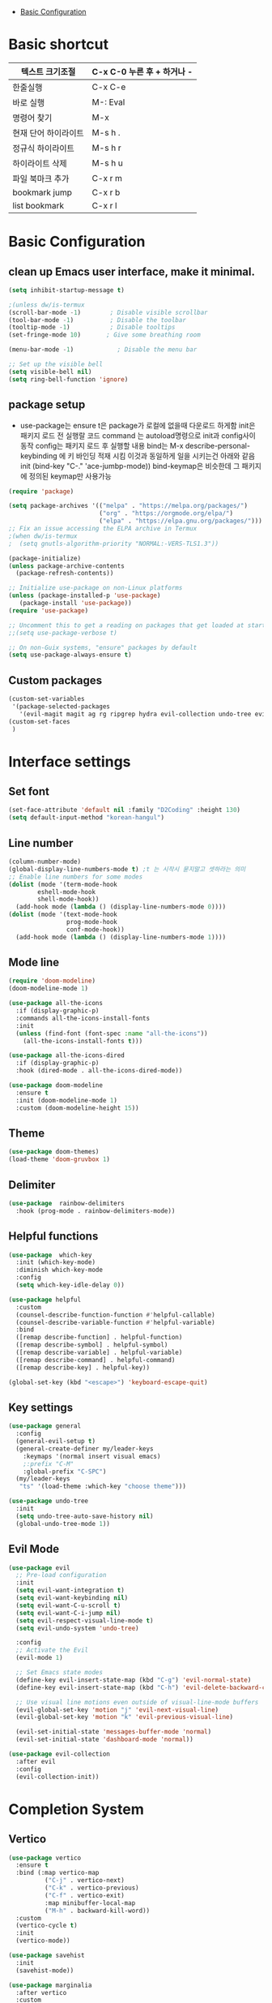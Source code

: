 #+TITLE Emacs Configuration
#+PROPERTY: header-args:emacs-lisp :tangle /Users/eddie/.emacs.d/init.el

- [[#basic-configuration][Basic Configuration]]

* Basic shortcut

  |----------------------+----------------------------|
  | 텍스트 크기조절      | C-x C-0 누른 후 + 하거나 - |
  |----------------------+----------------------------|
  | 한줄실행             | C-x C-e                    |
  |----------------------+----------------------------|
  | 바로 실행            | M-: Eval                   |
  |----------------------+----------------------------|
  | 명령어 찾기          | M-x                        |
  |----------------------+----------------------------|
  | 현재 단어 하이라이트 | M-s h .                    |
  |----------------------+----------------------------|
  | 정규식 하이라이트    | M-s h r                    |
  |----------------------+----------------------------|
  | 하이라이트 삭제      | M-s h u                    |
  |----------------------+----------------------------|
  | 파일 북마크 추가     | C-x r m                    |
  |----------------------+----------------------------|
  | bookmark jump        | C-x r b                    |
  |----------------------+----------------------------|
  | list bookmark        | C-x r l                    |
  |----------------------+----------------------------|

* Basic Configuration

** clean up Emacs user interface, make it minimal.

#+begin_src emacs-lisp
(setq inhibit-startup-message t)

;(unless dw/is-termux
(scroll-bar-mode -1)        ; Disable visible scrollbar
(tool-bar-mode -1)          ; Disable the toolbar
(tooltip-mode -1)           ; Disable tooltips
(set-fringe-mode 10)       ; Give some breathing room

(menu-bar-mode -1)            ; Disable the menu bar

;; Set up the visible bell
(setq visible-bell nil)
(setq ring-bell-function 'ignore)
#+end_src

** package setup

- use-package는
  ensure t은 package가 로컬에 없을때 다운로드 하게함
  init은 패키지 로드 전 실행랄 코드
  command 는 autoload명령으로 init과 config사이 동작
  config는 패키지 로드 후 실행할 내용
  bind는 M-x describe-personal-keybinding 에 키 바인딩 적재 시킴
  이것과 동일하게 일을 시키는건 아래와 같음
   init
   (bind-key "C-." 'ace-jumbp-mode))
  bind-keymap은 비슷한데 그 패키지에 정의된 keymap만 사용가능

#+begin_src emacs-lisp
(require 'package)

(setq package-archives '(("melpa" . "https://melpa.org/packages/")
                         ("org" . "https://orgmode.org/elpa/")
                         ("elpa" . "https://elpa.gnu.org/packages/")))
;; Fix an issue accessing the ELPA archive in Termux
;(when dw/is-termux
;  (setq gnutls-algorithm-priority "NORMAL:-VERS-TLS1.3"))

(package-initialize)
(unless package-archive-contents
  (package-refresh-contents))

;; Initialize use-package on non-Linux platforms
(unless (package-installed-p 'use-package)
   (package-install 'use-package))
(require 'use-package)

;; Uncomment this to get a reading on packages that get loaded at startup
;;(setq use-package-verbose t)

;; On non-Guix systems, "ensure" packages by default
(setq use-package-always-ensure t)
#+end_src

** Custom packages

#+begin_src emacs-lisp
(custom-set-variables
 '(package-selected-packages
   '(evil-magit magit ag rg ripgrep hydra evil-collection undo-tree evil general all-the-icons-dired doom-modeline marginalia vertico command-log-mode use-package)))
(custom-set-faces
 )
#+end_src

* Interface settings

** Set font 

#+begin_src emacs-lisp
(set-face-attribute 'default nil :family "D2Coding" :height 130)
(setq default-input-method "korean-hangul")
#+end_src

** Line number

#+begin_src emacs-lisp
(column-number-mode) 
(global-display-line-numbers-mode t) ;t 는 시작시 묻지말고 셋하라는 의미
;; Enable line numbers for some modes
(dolist (mode '(term-mode-hook
		eshell-mode-hook
		shell-mode-hook))
  (add-hook mode (lambda () (display-line-numbers-mode 0))))
(dolist (mode '(text-mode-hook
                prog-mode-hook
                conf-mode-hook))
  (add-hook mode (lambda () (display-line-numbers-mode 1))))
#+end_src

** Mode line

#+begin_src emacs-lisp
(require 'doom-modeline)
(doom-modeline-mode 1)

(use-package all-the-icons
  :if (display-graphic-p)
  :commands all-the-icons-install-fonts
  :init
  (unless (find-font (font-spec :name "all-the-icons"))
    (all-the-icons-install-fonts t)))

(use-package all-the-icons-dired
  :if (display-graphic-p)
  :hook (dired-mode . all-the-icons-dired-mode))

(use-package doom-modeline
  :ensure t
  :init (doom-modeline-mode 1)
  :custom (doom-modeline-height 15))
#+end_src

** Theme

#+begin_src emacs-lisp
(use-package doom-themes)
(load-theme 'doom-gruvbox 1)
#+end_src

** Delimiter

#+begin_src emacs-lisp
(use-package  rainbow-delimiters
  :hook (prog-mode . rainbow-delimiters-mode))
#+end_src

** Helpful functions

#+begin_src emacs-lisp
(use-package  which-key
  :init (which-key-mode)
  :diminish which-key-mode
  :config
  (setq which-key-idle-delay 0))

(use-package helpful
  :custom
  (counsel-describe-function-function #'helpful-callable)
  (counsel-describe-variable-function #'helpful-variable)
  :bind
  ([remap describe-function] . helpful-function)
  ([remap describe-symbol] . helpful-symbol)
  ([remap describe-variable] . helpful-variable)
  ([remap describe-command] . helpful-command)
  ([remap describe-key] . helpful-key))

(global-set-key (kbd "<escape>") 'keyboard-escape-quit)
#+end_src

** Key settings

#+begin_src emacs-lisp
(use-package general
  :config
  (general-evil-setup t)
  (general-create-definer my/leader-keys
    :keymaps '(normal insert visual emacs)
    ;:prefix "C-M"
    :global-prefix "C-SPC")
  (my/leader-keys
   "ts" '(load-theme :which-key "choose theme")))

(use-package undo-tree
  :init
  (setq undo-tree-auto-save-history nil)
  (global-undo-tree-mode 1))
#+end_src

** Evil Mode

#+begin_src emacs-lisp
(use-package evil
  ;; Pre-load configuration
  :init
  (setq evil-want-integration t)
  (setq evil-want-keybinding nil)
  (setq evil-want-C-u-scroll t)
  (setq evil-want-C-i-jump nil)
  (setq evil-respect-visual-line-mode t)
  (setq evil-undo-system 'undo-tree)

  :config
  ;; Activate the Evil
  (evil-mode 1)

  ;; Set Emacs state modes
  (define-key evil-insert-state-map (kbd "C-g") 'evil-normal-state)
  (define-key evil-insert-state-map (kbd "C-h") 'evil-delete-backward-char-and-join)

  ;; Use visual line motions even outside of visual-line-mode buffers
  (evil-global-set-key 'motion "j" 'evil-next-visual-line)
  (evil-global-set-key 'motion "k" 'evil-previous-visual-line)

  (evil-set-initial-state 'messages-buffer-mode 'normal)
  (evil-set-initial-state 'dashboard-mode 'normal))

(use-package evil-collection
  :after evil
  :config
  (evil-collection-init))
#+end_src


* Completion System

** Vertico

#+begin_src emacs-lisp
(use-package vertico
  :ensure t
  :bind (:map vertico-map
	      ("C-j" . vertico-next)
	      ("C-k" . vertico-previous)
	      ("C-f" . vertico-exit)
	      :map minibuffer-local-map
	      ("M-h" . backward-kill-word))
  :custom
  (vertico-cycle t)
  :init
  (vertico-mode))

(use-package savehist
  :init
  (savehist-mode))

(use-package marginalia
  :after vertico
  :custom
  (marginalia-annotators '(marginalia-annotators-heavy marginalia-annotators-light nil))
  :init
  (marginalia-mode))

#+end_src

* Coding related

** Projectile

- projectile파일을 폴더에 넣으면 프로젝트로 인식함 .git이 있어도 됨
- 모든 프로젝타일 키를 C-c p 로 트리거하겠다
- C-c p f이후 M-o하면 메뉴가 많아지는데 스크롤 방법을 모름.
- counsel-projectil-rg = c-p-s-r


#+begin_src emacs-lisp
;https://youtu.be/INTu30BHZGk
(use-package projectile
  :diminish projectile-mode
  :config (projectile-mode)
  :custom ((projectile-completion-system 'ivy))
  :bind-keymap
  ("C-c p" . projectile-command-map) ;;모든 프로젝타일 키를 C-c p 로 트리거하겠다
  :init
  (when (file-directory-p "~/workspace")
    (setq projectile-project-search-path '("~/workspace")))
  (setq projectile-switch-project-action #'projectile-dired))

;C-c p f이후 M-o하면 메뉴가 많아지는데 스크롤 방법을 모름.
;counsel-projectil-rg = c-p-s-r
(use-package counsel-projectile
  :config (counsel-projectile-mode))

#+end_src

** Search

#+begin_src emacs-lisp
(use-package rg)
(use-package ag)
#+end_src

** Magit

- magit diff가 다른 windows에 돌아서 이걸 현재 윈도우에서 하게 하는설정
- C-x g : magit-status가 가장 많이 쓰는데
- commands magit-status같은걸 하게하는건데 show function magit-status에서 autoload가보면 magit-status를 기본적으로 하게 바뀌어서 사실 설정할 필요는 없음.

#+begin_src emacs-lisp
(use-package magit
  :custom
  (magit-display-buffer-function #'magit-display-buffer-same-window-except-diff-v1))
#+end_src


- C-c g magit status 모드로 진입 s는 스테이지 u는 언스테이지 ?는 단축키 보기 fixup은 rebase하고 amend하는 역할

#+begin_src emacs-lisp
  ;(require 'evil-magit)
  ;(use-package evil-magit
  ;  :after magit)
#+end_src

- ghub같은 api가 필요함, 하는일은 issue나 pull같은것 처리
- magit status buffer와 연동해서 issue같은걸 보여줌
- forge-create-pull-request 같은거를 만들수도 있음

#+begin_src emacs-lisp
;(use-package forge)
#+end_src 

* Org Mode

** 기본 사용법
- head
  *는 첫째 head , C-<return> 새로운 아이템을 추가함 동일레벨로, M-<ret> 도 동일 대신위
  **는 둘째 head, M-up 같은거는 동일레벨에서 위치 위아래로 바꿈,
                 S-M-up하면 레벨 관계없이 한줄단위 변경가능
  S-tab하면 head 아래 보이는걸 줄여주기도 함
- link
  org-insert-link, 글자선택후 C-c C-l하면 하이퍼링크 삽입가능; C-c C-o하면 현재 커서 링크를 열게됨

- table
  table |--|--|--| esc하고 M-<ret> 하면 가로줄 생김, tab은 정렬기능 
  
- list
  list 는 - item, 1. item 하고 입력하면 되고 뒤에서 M-<ret>하면 바로 아래줄 아이템 추가

- check list
 check list [ ]  안에 X넣어도 되고 C-c C-x C-b C를 홀드 하고 cxb하면 됨
              S-M-<ret>하면 체크박스 추가됨 (list에서 이키는 체크박스 추가)딴데서는 todo로 사용됨
- souce block
  #+begin_src python
  source
  #+end_src

- TODO
 TODO는 heading에서 todo입력하면 됨 C-c C-t하면 done으로 바뀜 S-방향키 해도 됨

** Org 단축키

https://youtu.be/PNE-mgkZ6HM
- org-agenda org-agenda-list
- org-schedule삽입 *C-c C-s* shift누르고 방향키 한담에 <ret>
- org-todo 상태변경 C-c C-t
- org-deadline C-c C-d
-  org-deadline-warning-days로 agenda에 나타나는 날자를 정할수 있음
- org-timestamp C-c .
- repeated tasks~ every one day, 등등 알람을 계속주는것
-  +1y를 붙이면  +2d +1d등등 하면 됨<2022-02-07 월+1d>
- org-wild-notifer 는 os와 상관없이 노티를 날려주는 패키지
- task state를 줘서 todo 리스트를 관리할수 있음
- counsel-org-tag 한담에 tag를 추가할 수 잇음 M-<ret>해서 여러개 추가나 선택도 가능
- org-agenda-custom-commands, org-tag-alist같은 패키지들로 태그 관리가능.
- org-set-effort 
- org-set-properties effort 5 days C-c C-x p
;DONE을 제거하는 방법

** 기본 설정

강의 https://youtu.be/VcgjTEa0kU4

#+begin_src emacs-lisp
(defun efs/org-mode-setup()
  (org-indent-mode)
  ;(variable-pitch-mode 1)
  ;(auto-fill-mode 0)
  (visual-line-mode 1))
  ;(setq evil-auto-indent nil))
#+end_src

** Org custom 설정

#+begin_src emacs-lisp
    (use-package org
      :hook (org-mode . efs/org-mode-setup) ;훅을 쓰는 이유는 org buffer시작할때마다 위에설정 호출해서 그버퍼는 변수상태로 셋업하기 위함.
      :config
      (setq org-ellipsis " ▾" ; S-tab하면 ... 나오는걸 이걸로 바꾸기 위함
            org-hide-emphasis-markers t)) ;bold link등 */같은거 안보이게
      (setq org-agenda-start-with-log-mode t)
      (setq org-log-done 'time)
      (setq org-log-into-drawer t)
      (setq org-agenda-files ; agenda에서 관리할 파일 리스트로 ""다음줄에 ""또넣어도됨
            '("~/workspace/org/tasks.org"
              "~/workspace/org/test.org")) ; '요거 하나는 뒤에가 리스트라는 의미로 펑션콜이 아님을 의미

    ;todo의 종류들을 추가하는 것으로 |기준으로 active냐 종료상태를 좌우로 나뉨
    (setq org-todo-keywords
          '((sequenct "TODO(t)" "NEXT(n)" "|" "DONE(d!)")
            (sequence "BACKLOG(b)" "PLAN(p)" "READY(r)" "ACTIVITE(a)" "REVIEW(v)" "WAIT(w@/!)" "|" "COMPLETED(c)" "CANC(k@)")))
    (setq org-refile-targets
          '((nil :maxlevel . 1)
           (org-agenda-files :maxlevel . 1)))

  ;(advice-add 'org-refile :after 'org-save-all-org-buffers)
  ;이렇게 하면 org-refile실행시 바로 org-save-all-org-buffers가 실행이됨
#+end_src

** Head 를 좀더 멋지게 수정

#+begin_src emacs-lisp
;head마다 다른 사이즈
(require 'org-faces)
(dolist (face '((org-level-1 . 1.2)
                (org-level-2 . 1.1)
                (org-level-3 . 1.05)
                (org-level-4 . 1.0)
                (org-level-5 . 1.0)
                (org-level-6 . 1.0)
                (org-level-7 . 1.0)
                (org-level-8 . 1.0)))
  (set-face-attribute (car face) nil :font "D2Coding" :weight 'medium :height (cdr face)))
;head마다 끝에만 보이게 하되 글자를 다음처럼 바꾸라
(use-package  org-bullets
  :after org
  :hook (org-mode . org-bullets-mode)
  :custom
  (org-bullets-bullet-list '("◉" "○" "●" "○" "●" "○" "●")))

; list hyphen 을 dot으로 수정
; 정규식으로 이걸 만듬
(font-lock-add-keywords 'org-mode
                        '(("^ *\\([-]\\) "
                            (0 (prog1 () (compose-region (match-beginning 1) (match-end 1) "•"))))))
#+end_src

** Org Mode 가운데 정렬

#+begin_src emacs-lisp
;;visual fill mode는 org mode가 왼쪽에 치우친걸 상황을 바꿈
;set margins mode
;(defun efs/org-mode-visual-fill ()
;  (setq visual-fill-column-width 110
;        visual-fill-column-center-text t)
;  (visual-fill-column-mode 1))
;(use-package visual-fill-column
;  :hook (org-mode . efs/org-mode-visual-fill))
#+end_src

** Org Capture

#+begin_src emacs-lisp
;org-capture
;org-capture-templates
;(setq org-capture-templates
;  `(("t" "Tasks / Projects")
;    ("tt" "Task" entry (file+olp ,(dw/org-path "Projects.org") "Projects" "Inbox")
;         "* TODO %?\n  %U\n  %a\n  %i" :empty-lines 1)
;    ("ts" "Clocked Entry Subtask" entry (clock)
;         "* TODO %?\n  %U\n  %a\n  %i" :empty-lines 1)
;    ("tp" "New Project" entry (file+olp ,(dw/org-path "Projects.org") "Projects" "Inbox")
;         "* PLAN %?\n  %U\n  %a\n  %i" :empty-lines 1)
;
;    ("j" "Journal Entries")
;    ("jj" "Journal" entry
;         (file+olp+datetree ,(dw/get-todays-journal-file-name))
;         ;"\n* %<%I:%M %p> - Journal :journal:\n\n%?\n\n"
;         ,(dw/read-file-as-string "~/Notes/Templates/Daily.org")
;         :clock-in :clock-resume
;         :empty-lines 1)
;    ("jm" "Meeting" entry
;         (file+olp+datetree ,(dw/get-todays-journal-file-name))
;         "* %<%I:%M %p> - %a :meetings:\n\n%?\n\n"
;         :clock-in :clock-resume
;         :empty-lines 1)
;    ("jt" "Thinking" entry
;         (file+olp+datetree ,(dw/get-todays-journal-file-name))
;         "\n* %<%I:%M %p> - %^{Topic} :thoughts:\n\n%?\n\n"
;         :clock-in :clock-resume
;         :empty-lines 1)
;    ("jc" "Clocked Entry Notes" entry
;         (file+olp+datetree ,(dw/get-todays-journal-file-name))
;         "* %<%I:%M %p> - %K :notes:\n\n%?"
;         :empty-lines 1)
;    ("jg" "Clocked General Task" entry
;         (file+olp+datetree ,(dw/get-todays-journal-file-name))
;         "* %<%I:%M %p> - %^{Task description} %^g\n\n%?"
;         :clock-in :clock-resume
;         :empty-lines 1)
;
;    ("w" "Workflows")
;    ("we" "Checking Email" entry (file+olp+datetree ,(dw/get-todays-journal-file-name))
;         "* Checking Email :email:\n\n%?" :clock-in :clock-resume :empty-lines 1)
;
;    ("m" "Metrics Capture")
;    ("mw" "Weight" table-line (file+headline "~/Notes/Metrics.org" "Weight")
;     "| %U | %^{Weight} | %^{Notes} |" :kill-buffer)
;    ("mp" "Blood Pressure" table-line (file+headline "~/Notes/Metrics.org" "Blood Pressure")
;     "| %U | %^{Systolic} | %^{Diastolic} | %^{Notes}" :kill-buffer)))

#+end_src

** Org Babel 

*** 코드블럭 실행
- M-x org-babel-execute-src-block
- 단축키 블럭에 가서 C-c C-c

-  #+begin_src python :results output
-  #이렇게 하면 print한 결과가 result에 나옴
-  #+end_src

- #+begin_src python :results value
- #이렇게 하면 return한 결과가 result에 나옴
-  #+end_src

*** Tangle
- #+PROPERTY: header-args:emacs-lisp :tangle ./init-new.el하면 모든 내용이 저 파일로 옮겨짐
- org-babel-tangle C-c C-v t 블록을 딴 파일에 저장.
  이걸 이용해서 emacs를 시작하도록 하면 됨.
- #+begin_src python :tangle ./newpython.py
  org-babel-tangle-file "파일명" 으로 자동으로 해당파일을 tangle하도록 할 수 있음

- #+PROPERTY: header-args:emacs-lisp :tangle ./init-new.el
  
#+begin_src emacs-lisp
; org-babel에서 사용할수 있는 언어 등록
(org-babel-do-load-languages
 'org-babel-load-languages
 '((emacs-lisp . t)
   (python . t)))

(setq org-confirm-babel-evaluate nil) ;;실행할지 묻는거 끄기
(setq org-babel-python-command "python3") ;;python3써라

;;<py 입력후 탭 하면 블록이 생김
(require 'org-tempo)
(add-to-list 'org-structure-template-alist '("sh" . "src shell"))
(add-to-list 'org-structure-template-alist '("el" . "src emacs-lisp"))
(add-to-list 'org-structure-template-alist '("py" . "src python"))

;이 파일을 저장하면 자동으로 tangle해서 저장하도록 하고싶다면
(defun efs/org-babel-tangle-config ()
  (when (string-equal (buffer-file-name)
		      (expand-file-name "/Users/eddie/.emacs.d/init.org"))
    (let ((org-confirm-babel-evaluate nil))
      (org-babel-tangle))))
 (add-hook 'org-mode-hook (lambda ()(add-hook 'after-save-hook #'efs/org-babel-tangle-config)))
#+end_src


